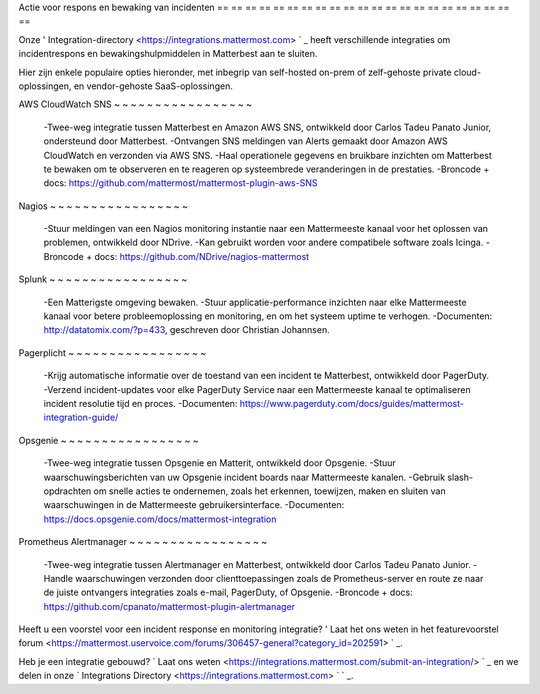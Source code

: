 Actie voor respons en bewaking van incidenten
== == == == == == == == == == == == == == == == == == == == == ==

Onze ' Integration-directory <https://integrations.mattermost.com> ` _ heeft verschillende integraties om incidentrespons en bewakingshulpmiddelen in Matterbest aan te sluiten.

Hier zijn enkele populaire opties hieronder, met inbegrip van self-hosted on-prem of zelf-gehoste private cloud-oplossingen, en vendor-gehoste SaaS-oplossingen.

AWS CloudWatch SNS
~ ~ ~ ~ ~ ~ ~ ~ ~ ~ ~ ~ ~ ~ ~ ~ ~

 -Twee-weg integratie tussen Matterbest en Amazon AWS SNS, ontwikkeld door Carlos Tadeu Panato Junior, ondersteund door Matterbest.
 -Ontvangen SNS meldingen van Alerts gemaakt door Amazon AWS CloudWatch en verzonden via AWS SNS.
 -Haal operationele gegevens en bruikbare inzichten om Matterbest te bewaken om te observeren en te reageren op systeembrede veranderingen in de prestaties.
 -Broncode + docs: https://github.com/mattermost/mattermost-plugin-aws-SNS

Nagios
~ ~ ~ ~ ~ ~ ~ ~ ~ ~ ~ ~ ~ ~ ~ ~ ~

 -Stuur meldingen van een Nagios monitoring instantie naar een Mattermeeste kanaal voor het oplossen van problemen, ontwikkeld door NDrive.
 -Kan gebruikt worden voor andere compatibele software zoals Icinga.
 -Broncode + docs: https://github.com/NDrive/nagios-mattermost

Splunk
~ ~ ~ ~ ~ ~ ~ ~ ~ ~ ~ ~ ~ ~ ~ ~ ~

 -Een Matterigste omgeving bewaken.
 -Stuur applicatie-performance inzichten naar elke Mattermeeste kanaal voor betere probleemoplossing en monitoring, en om het systeem uptime te verhogen.
 -Documenten: http://datatomix.com/?p=433, geschreven door Christian Johannsen.

Pagerplicht
~ ~ ~ ~ ~ ~ ~ ~ ~ ~ ~ ~ ~ ~ ~ ~ ~

 -Krijg automatische informatie over de toestand van een incident te Matterbest, ontwikkeld door PagerDuty.
 -Verzend incident-updates voor elke PagerDuty Service naar een Mattermeeste kanaal te optimaliseren incident resolutie tijd en proces.
 -Documenten: https://www.pagerduty.com/docs/guides/mattermost-integration-guide/

Opsgenie
~ ~ ~ ~ ~ ~ ~ ~ ~ ~ ~ ~ ~ ~ ~ ~ ~

 -Twee-weg integratie tussen Opsgenie en Matterit, ontwikkeld door Opsgenie.
 -Stuur waarschuwingsberichten van uw Opsgenie incident boards naar Mattermeeste kanalen.
 -Gebruik slash-opdrachten om snelle acties te ondernemen, zoals het erkennen, toewijzen, maken en sluiten van waarschuwingen in de Mattermeeste gebruikersinterface.
 -Documenten: https://docs.opsgenie.com/docs/mattermost-integration 

Prometheus Alertmanager
~ ~ ~ ~ ~ ~ ~ ~ ~ ~ ~ ~ ~ ~ ~ ~ ~

 -Twee-weg integratie tussen Alertmanager en Matterbest, ontwikkeld door Carlos Tadeu Panato Junior.
 -Handle waarschuwingen verzonden door clienttoepassingen zoals de Prometheus-server en route ze naar de juiste ontvangers integraties zoals e-mail, PagerDuty, of Opsgenie.
 -Broncode + docs: https://github.com/cpanato/mattermost-plugin-alertmanager

Heeft u een voorstel voor een incident response en monitoring integratie? ' Laat het ons weten in het featurevoorstel forum <https://mattermost.uservoice.com/forums/306457-general?category_id=202591> ` _.

Heb je een integratie gebouwd? ` Laat ons weten <https://integrations.mattermost.com/submit-an-integration/> ` _ en we delen in onze ` Integrations Directory <https://integrations.mattermost.com> ` ` _.
